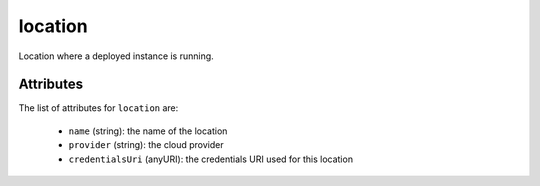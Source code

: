 .. Copyright FUJITSU LIMITED 2016-2019

.. _location-object:

location
========

Location where a deployed instance is running.

Attributes
~~~~~~~~~~

The list of attributes for ``location`` are:

	* ``name`` (string): the name of the location
	* ``provider`` (string): the cloud provider
	* ``credentialsUri`` (anyURI): the credentials URI used for this location



